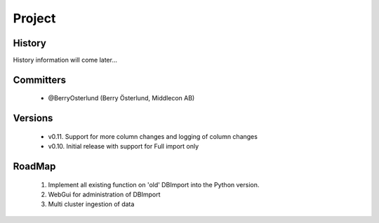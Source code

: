 Project
=======

History
-------

History information will come later...

Committers
----------

  - @BerryOsterlund (Berry Österlund, Middlecon AB)

Versions
--------

  - v0.11. Support for more column changes and logging of column changes
  - v0.10. Initial release with support for Full import only

RoadMap
-------

  1. Implement all existing function on 'old' DBImport into the Python version.
  2. WebGui for administration of DBImport
  3. Multi cluster ingestion of data
